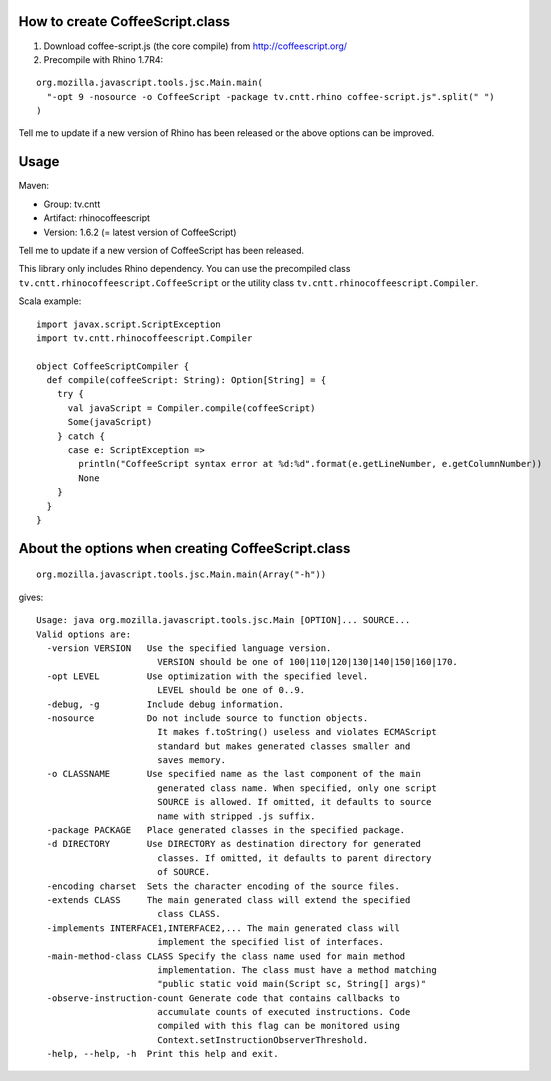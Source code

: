 How to create CoffeeScript.class
--------------------------------

1. Download coffee-script.js (the core compile) from http://coffeescript.org/
2. Precompile with Rhino 1.7R4:

::

  org.mozilla.javascript.tools.jsc.Main.main(
    "-opt 9 -nosource -o CoffeeScript -package tv.cntt.rhino coffee-script.js".split(" ")
  )

Tell me to update if a new version of Rhino has been released or the above
options can be improved.

Usage
-----

Maven:

* Group: tv.cntt
* Artifact: rhinocoffeescript
* Version: 1.6.2 (= latest version of CoffeeScript)

Tell me to update if a new version of CoffeeScript has been released.

This library only includes Rhino dependency. You can use the precompiled class
``tv.cntt.rhinocoffeescript.CoffeeScript`` or the utility class
``tv.cntt.rhinocoffeescript.Compiler``.

Scala example:

::

  import javax.script.ScriptException
  import tv.cntt.rhinocoffeescript.Compiler

  object CoffeeScriptCompiler {
    def compile(coffeeScript: String): Option[String] = {
      try {
        val javaScript = Compiler.compile(coffeeScript)
        Some(javaScript)
      } catch {
        case e: ScriptException =>
          println("CoffeeScript syntax error at %d:%d".format(e.getLineNumber, e.getColumnNumber))
          None
      }
    }
  }

About the options when creating CoffeeScript.class
--------------------------------------------------

::

  org.mozilla.javascript.tools.jsc.Main.main(Array("-h"))

gives:

::

  Usage: java org.mozilla.javascript.tools.jsc.Main [OPTION]... SOURCE...
  Valid options are: 
    -version VERSION   Use the specified language version.
                         VERSION should be one of 100|110|120|130|140|150|160|170.
    -opt LEVEL         Use optimization with the specified level.
                         LEVEL should be one of 0..9.
    -debug, -g         Include debug information.
    -nosource          Do not include source to function objects.
                         It makes f.toString() useless and violates ECMAScript
                         standard but makes generated classes smaller and
                         saves memory.
    -o CLASSNAME       Use specified name as the last component of the main
                         generated class name. When specified, only one script
                         SOURCE is allowed. If omitted, it defaults to source
                         name with stripped .js suffix.
    -package PACKAGE   Place generated classes in the specified package.
    -d DIRECTORY       Use DIRECTORY as destination directory for generated
                         classes. If omitted, it defaults to parent directory
                         of SOURCE.
    -encoding charset  Sets the character encoding of the source files. 
    -extends CLASS     The main generated class will extend the specified
                         class CLASS.
    -implements INTERFACE1,INTERFACE2,... The main generated class will
                         implement the specified list of interfaces.
    -main-method-class CLASS Specify the class name used for main method 
                         implementation. The class must have a method matching
                         "public static void main(Script sc, String[] args)"
    -observe-instruction-count Generate code that contains callbacks to 
                         accumulate counts of executed instructions. Code 
                         compiled with this flag can be monitored using 
                         Context.setInstructionObserverThreshold. 
    -help, --help, -h  Print this help and exit.
